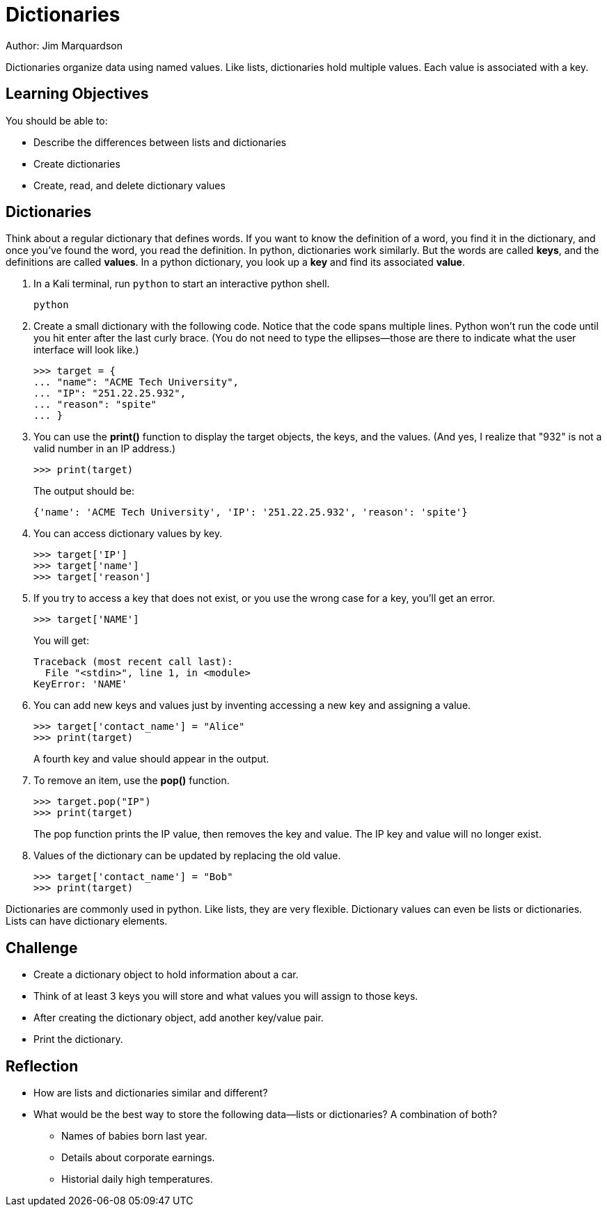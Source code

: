 = Dictionaries

Author: Jim Marquardson

Dictionaries organize data using named values. Like lists, dictionaries hold multiple values. Each value is associated with a key.

== Learning Objectives

You should be able to:

* Describe the differences between lists and dictionaries
* Create dictionaries
* Create, read, and delete dictionary values

== Dictionaries

Think about a regular dictionary that defines words. If you want to know the definition of a word, you find it in the dictionary, and once you've found the word, you read the definition. In python, dictionaries work similarly. But the words are called *keys*, and the definitions are called *values*. In a python dictionary, you look up a *key* and find its associated *value*.

. In a Kali terminal, run `python` to start an interactive python shell.
+
[source,sh]
----
python
----
. Create a small dictionary with the following code. Notice that the code spans multiple lines. Python won't run the code until you hit enter after the last curly brace. (You do not need to type the ellipses--those are there to indicate what the user interface will look like.)
+
[source,python]
----
>>> target = {
... "name": "ACME Tech University",
... "IP": "251.22.25.932",
... "reason": "spite"
... }
----
. You can use the *print()* function to display the target objects, the keys, and the values. (And yes, I realize that "932" is not a valid number in an IP address.)
+
[source,python]
----
>>> print(target)
----
The output should be:
+
[source,python]
----
{'name': 'ACME Tech University', 'IP': '251.22.25.932', 'reason': 'spite'}
----
. You can access dictionary values by key.
+
[source,python]
----
>>> target['IP']
>>> target['name']
>>> target['reason']
----
. If you try to access a key that does not exist, or you use the wrong case for a key, you'll get an error.
+
[source,python]
----
>>> target['NAME']
----
+
You will get:
+
[source,python]
----
Traceback (most recent call last):
  File "<stdin>", line 1, in <module>
KeyError: 'NAME'
----
. You can add new keys and values just by inventing accessing a new key and assigning a value.
+
[source,python]
----
>>> target['contact_name'] = "Alice"
>>> print(target)
----
+
A fourth key and value should appear in the output.
. To remove an item, use the *pop()* function.
+
[source,python]
----
>>> target.pop("IP")
>>> print(target)
----
+
The pop function prints the IP value, then removes the key and value. The IP key and value will no longer exist.
. Values of the dictionary can be updated by replacing the old value.
+
[source,python]
----
>>> target['contact_name'] = "Bob"
>>> print(target)
----

Dictionaries are commonly used in python. Like lists, they are very flexible. Dictionary values can even be lists or dictionaries. Lists can have dictionary elements. 

== Challenge

* Create a dictionary object to hold information about a car.
* Think of at least 3 keys you will store and what values you will assign to those keys.
* After creating the dictionary object, add another key/value pair.
* Print the dictionary.

== Reflection

* How are lists and dictionaries similar and different?
* What would be the best way to store the following data--lists or dictionaries? A combination of both?
** Names of babies born last year.
** Details about corporate earnings.
** Historial daily high temperatures.

